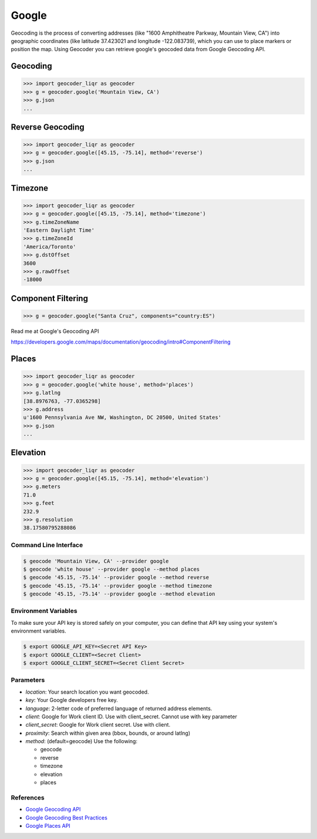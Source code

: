 Google
======

Geocoding is the process of converting addresses (like "1600 Amphitheatre Parkway,
Mountain View, CA") into geographic coordinates (like latitude 37.423021 and
longitude -122.083739), which you can use to place markers or position the map.
Using Geocoder you can retrieve google's geocoded data from Google Geocoding API.

Geocoding
~~~~~~~~~

.. code-block:: python

    >>> import geocoder_liqr as geocoder
    >>> g = geocoder.google('Mountain View, CA')
    >>> g.json
    ...

Reverse Geocoding
~~~~~~~~~~~~~~~~~

.. code-block:: python

    >>> import geocoder_liqr as geocoder
    >>> g = geocoder.google([45.15, -75.14], method='reverse')
    >>> g.json
    ...

Timezone
~~~~~~~~

.. code-block:: python

    >>> import geocoder_liqr as geocoder
    >>> g = geocoder.google([45.15, -75.14], method='timezone')
    >>> g.timeZoneName
    'Eastern Daylight Time'
    >>> g.timeZoneId
    'America/Toronto'
    >>> g.dstOffset
    3600
    >>> g.rawOffset
    -18000

Component Filtering
~~~~~~~~~~~~~~~~~~~

.. code-block:: python

    >>> g = geocoder.google("Santa Cruz", components="country:ES")

Read me at Google's Geocoding API

https://developers.google.com/maps/documentation/geocoding/intro#ComponentFiltering


Places
~~~~~~

.. code-block:: python

    >>> import geocoder_liqr as geocoder
    >>> g = geocoder.google('white house', method='places')
    >>> g.latlng
    [38.8976763, -77.0365298]
    >>> g.address
    u'1600 Pennsylvania Ave NW, Washington, DC 20500, United States'
    >>> g.json
    ...


Elevation
~~~~~~~~~

.. code-block:: python

    >>> import geocoder_liqr as geocoder
    >>> g = geocoder.google([45.15, -75.14], method='elevation')
    >>> g.meters
    71.0
    >>> g.feet
    232.9
    >>> g.resolution
    38.17580795288086

Command Line Interface
----------------------

.. code-block:: bash

    $ geocode 'Mountain View, CA' --provider google
    $ geocode 'white house' --provider google --method places
    $ geocode '45.15, -75.14' --provider google --method reverse
    $ geocode '45.15, -75.14' --provider google --method timezone
    $ geocode '45.15, -75.14' --provider google --method elevation

Environment Variables
---------------------

To make sure your API key is stored safely on your computer, you can define that API key using your system's environment variables.

.. code-block:: bash

    $ export GOOGLE_API_KEY=<Secret API Key>
    $ export GOOGLE_CLIENT=<Secret Client>
    $ export GOOGLE_CLIENT_SECRET=<Secret Client Secret>

Parameters
----------

- `location`: Your search location you want geocoded.
- `key`: Your Google developers free key.
- `language`: 2-letter code of preferred language of returned address elements.
- `client`: Google for Work client ID. Use with client_secret. Cannot use with key parameter
- `client_secret`: Google for Work client secret. Use with client.
- `proximity`: Search within given area (bbox, bounds, or around latlng)
- `method`: (default=geocode) Use the following:

  - geocode
  - reverse
  - timezone
  - elevation
  - places


References
----------

- `Google Geocoding API <https://developers.google.com/maps/documentation/geocoding/>`_
- `Google Geocoding Best Practices <https://developers.google.com/maps/documentation/geocoding/best-practices/>`_
- `Google Places API <https://developers.google.com/places/web-service/intro/>`_
